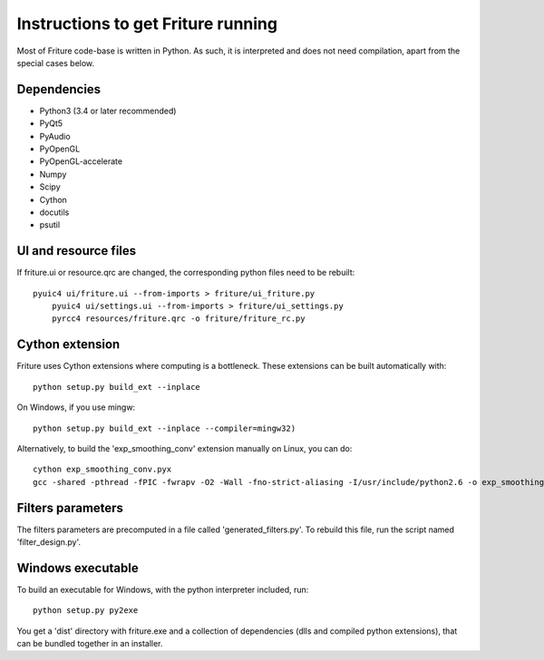 Instructions to get Friture running
===================================

Most of Friture code-base is written in Python. As such, it is
interpreted and does not need compilation, apart from the special cases
below.

Dependencies
------------

+ Python3 (3.4 or later recommended)
+ PyQt5
+ PyAudio
+ PyOpenGL
+ PyOpenGL-accelerate
+ Numpy
+ Scipy
+ Cython
+ docutils
+ psutil

UI and resource files
---------------------

If friture.ui or resource.qrc are changed, the corresponding python
files need to be rebuilt::

    pyuic4 ui/friture.ui --from-imports > friture/ui_friture.py
	pyuic4 ui/settings.ui --from-imports > friture/ui_settings.py
	pyrcc4 resources/friture.qrc -o friture/friture_rc.py

Cython extension
----------------

Friture uses Cython extensions where computing is a bottleneck. These
extensions can be built automatically with::

    python setup.py build_ext --inplace

On Windows, if you use mingw::

	python setup.py build_ext --inplace --compiler=mingw32)

Alternatively, to build the 'exp_smoothing_conv' extension manually on
Linux, you can do::

	cython exp_smoothing_conv.pyx
	gcc -shared -pthread -fPIC -fwrapv -O2 -Wall -fno-strict-aliasing -I/usr/include/python2.6 -o exp_smoothing_conv.so exp_smoothing_conv.c

Filters parameters
------------------

The filters parameters are precomputed in a file called
'generated_filters.py'. To rebuild this file, run the script named
'filter_design.py'.

Windows executable
------------------

To build an executable for Windows, with the python interpreter
included, run::

	python setup.py py2exe

You get a 'dist' directory with friture.exe and a collection of
dependencies (dlls and compiled python extensions), that can be
bundled together in an installer.